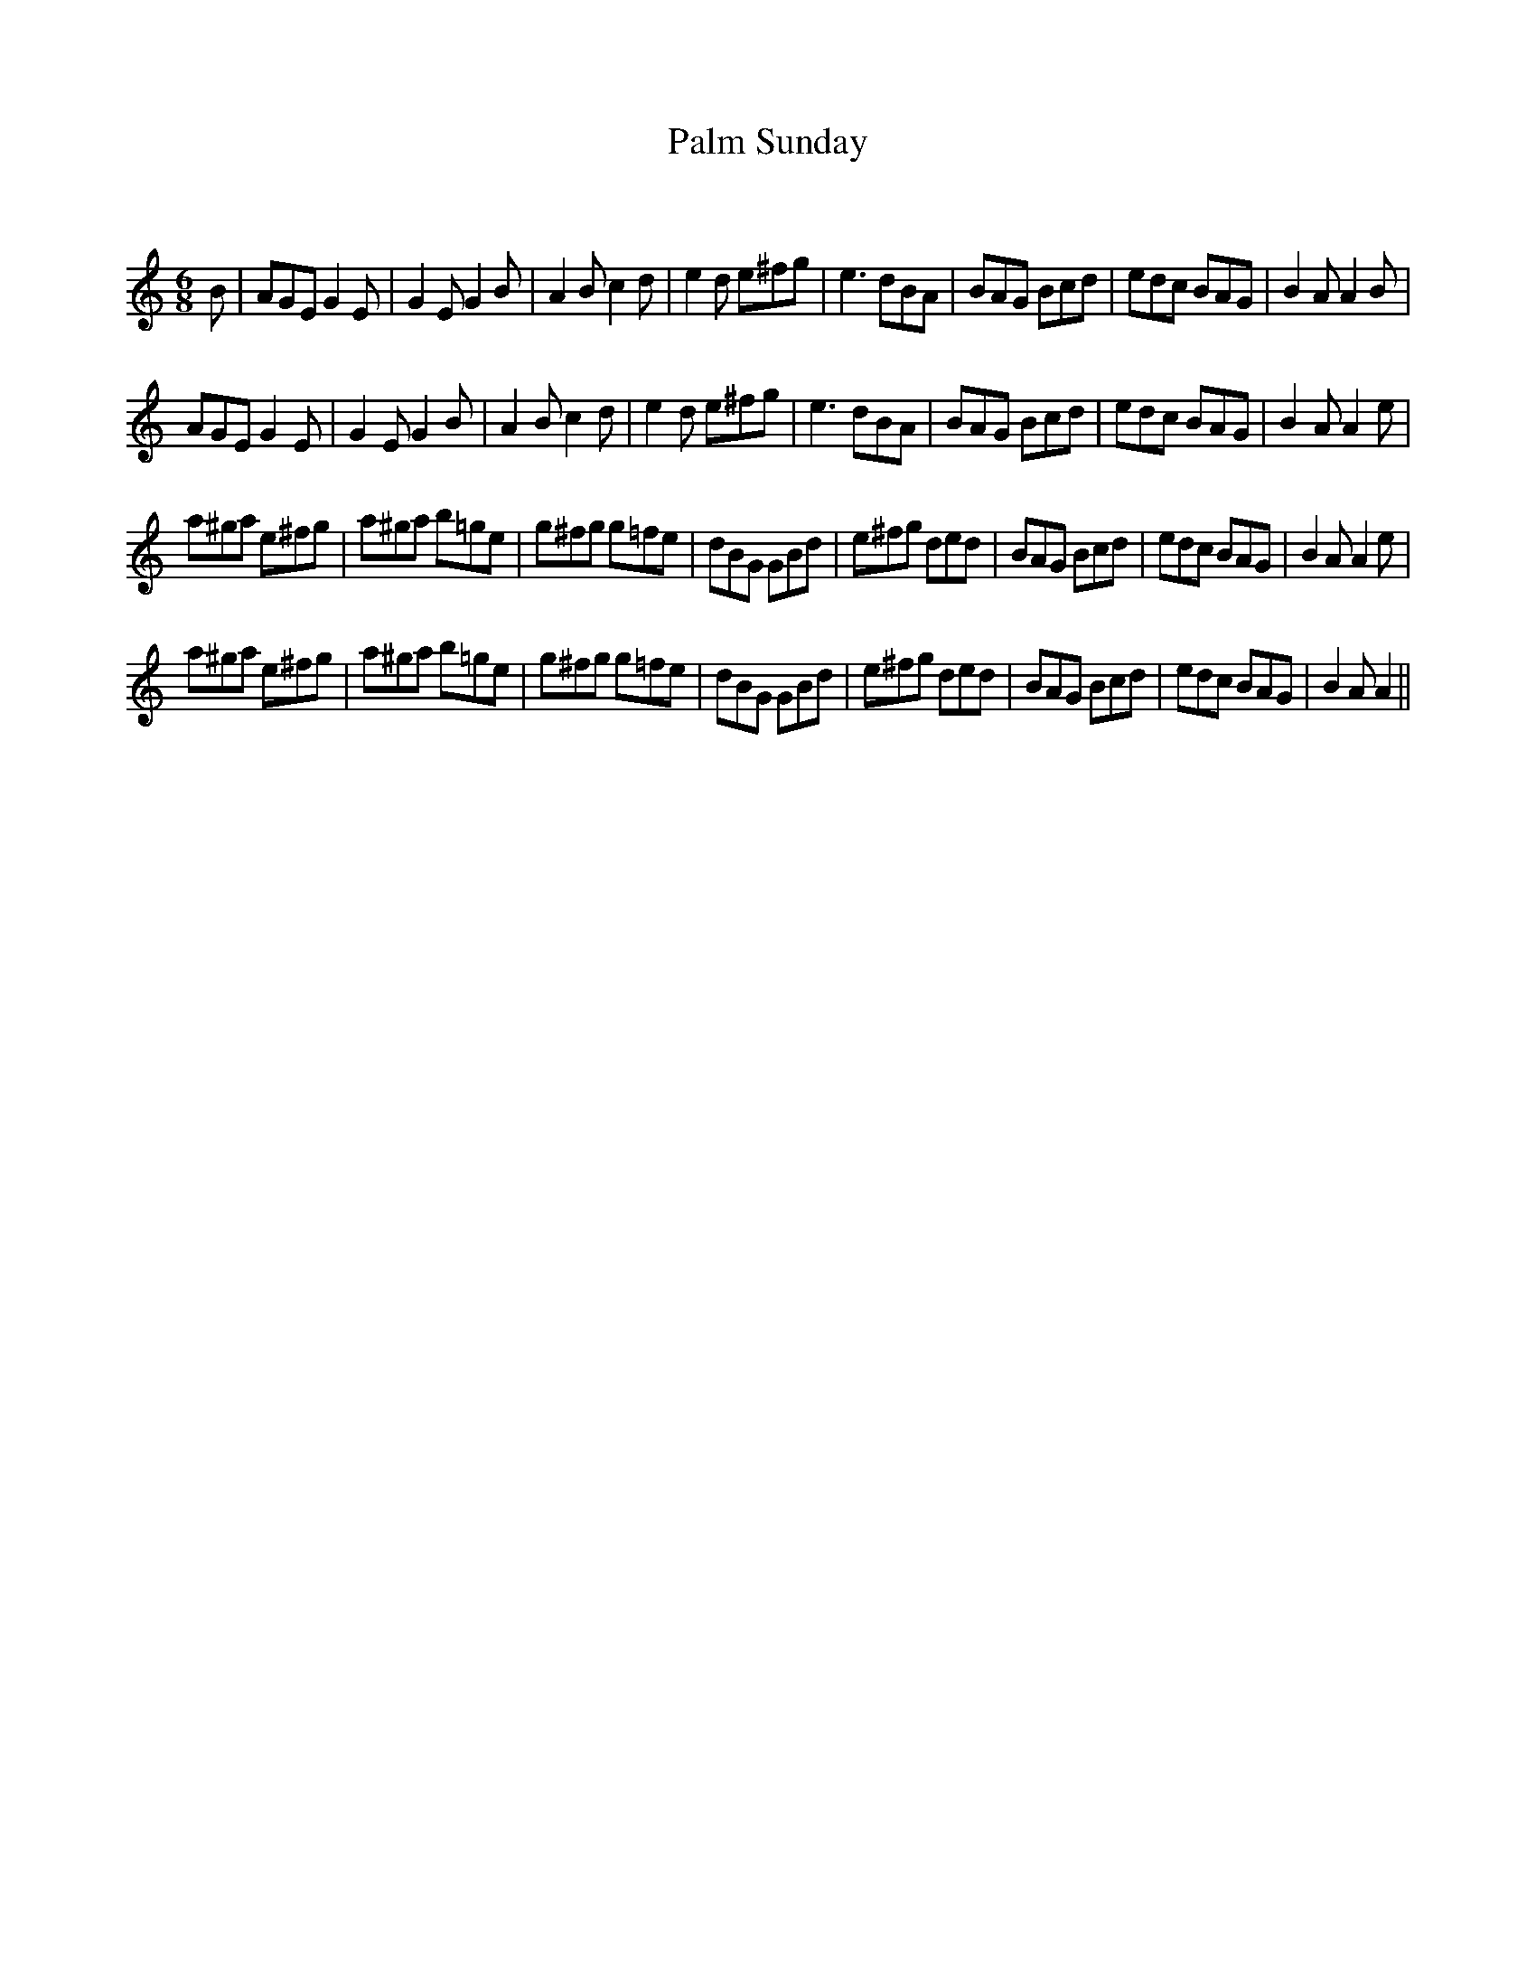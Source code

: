 X:1
T: Palm Sunday
C:
R:Jig
Q:180
K:Am
M:6/8
L:1/16
B2|A2G2E2 G4E2|G4E2 G4B2|A4B2 c4d2|e4d2 e2^f2g2|e6 d2B2A2|B2A2G2 B2c2d2|e2d2c2 B2A2G2|B4A2 A4B2|
A2G2E2 G4E2|G4E2 G4B2|A4B2 c4d2|e4d2 e2^f2g2|e6 d2B2A2|B2A2G2 B2c2d2|e2d2c2 B2A2G2|B4A2 A4e2|
a2^g2a2 e2^f2g2|a2^g2a2 b2=g2e2|g2^f2g2 g2=f2e2|d2B2G2 G2B2d2|e2^f2g2 d2e2d2|B2A2G2 B2c2d2|e2d2c2 B2A2G2|B4A2 A4e2|
a2^g2a2 e2^f2g2|a2^g2a2 b2=g2e2|g2^f2g2 g2=f2e2|d2B2G2 G2B2d2|e2^f2g2 d2e2d2|B2A2G2 B2c2d2|e2d2c2 B2A2G2|B4A2 A4||
